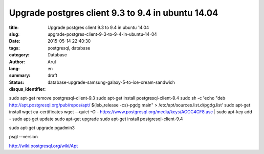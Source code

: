 Upgrade postgres client 9.3 to 9.4 in ubuntu 14.04
##################################################

:title: Upgrade postgres client 9.3 to 9.4 in ubuntu 14.04
:slug: upgrade-postgres-client-9-3-to-9-4-in-ubuntu-14-04
:date: 2015-05-14 22:40:30
:tags: postgresql, database
:category: Database
:author: Arul
:lang: en
:summary:
:status: draft
:disqus_identifier: database-upgrade-samsung-galaxy-5-to-ice-cream-sandwich

sudo apt-get remove postgresql-client-9.3
sudo apt-get install postgresql-client-9.4
sudo sh -c 'echo "deb http://apt.postgresql.org/pub/repos/apt/ $(lsb_release -cs)-pgdg main" > /etc/apt/sources.list.d/pgdg.list'
sudo apt-get install wget ca-certificates
wget --quiet -O - https://www.postgresql.org/media/keys/ACCC4CF8.asc | sudo apt-key add -
sudo apt-get update
sudo apt-get upgrade
sudo apt-get install postgresql-client-9.4

sudo apt-get upgrade pgadmin3

psgl --version


http://wiki.postgresql.org/wiki/Apt
